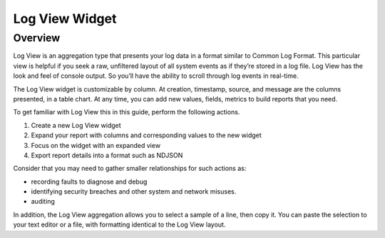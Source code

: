 ###############
Log View Widget
###############

********
Overview
********

Log View is an aggregation type that presents your log data in a format similar to Common Log Format. 
This particular view is helpful if you seek a raw, unfiltered layout of all system events as if they’re 
stored in a log file. Log View has the look and feel of console output. So you’ll have the ability to 
scroll through log events in real-time. 

The Log View widget is customizable by column. At creation, timestamp, source, and message are the 
columns presented, in a table chart. At any time, you can add new values, fields, metrics to build 
reports that you need. 

To get familiar with Log View this in this guide, perform the following actions.

#. Create a new Log View widget
#. Expand your report with columns and corresponding values to the new widget
#. Focus on the widget with an expanded view
#. Export report details into a format such as NDJSON 

Consider that you may need to gather smaller relationships for such actions as:

* recording faults to diagnose and debug
* identifying security breaches and other system and network misuses.
* auditing

In addition, the Log View aggregation allows you to select a sample of a line, then copy it. 
You can paste the selection to your text editor or a file, with formatting identical to the Log View layout.